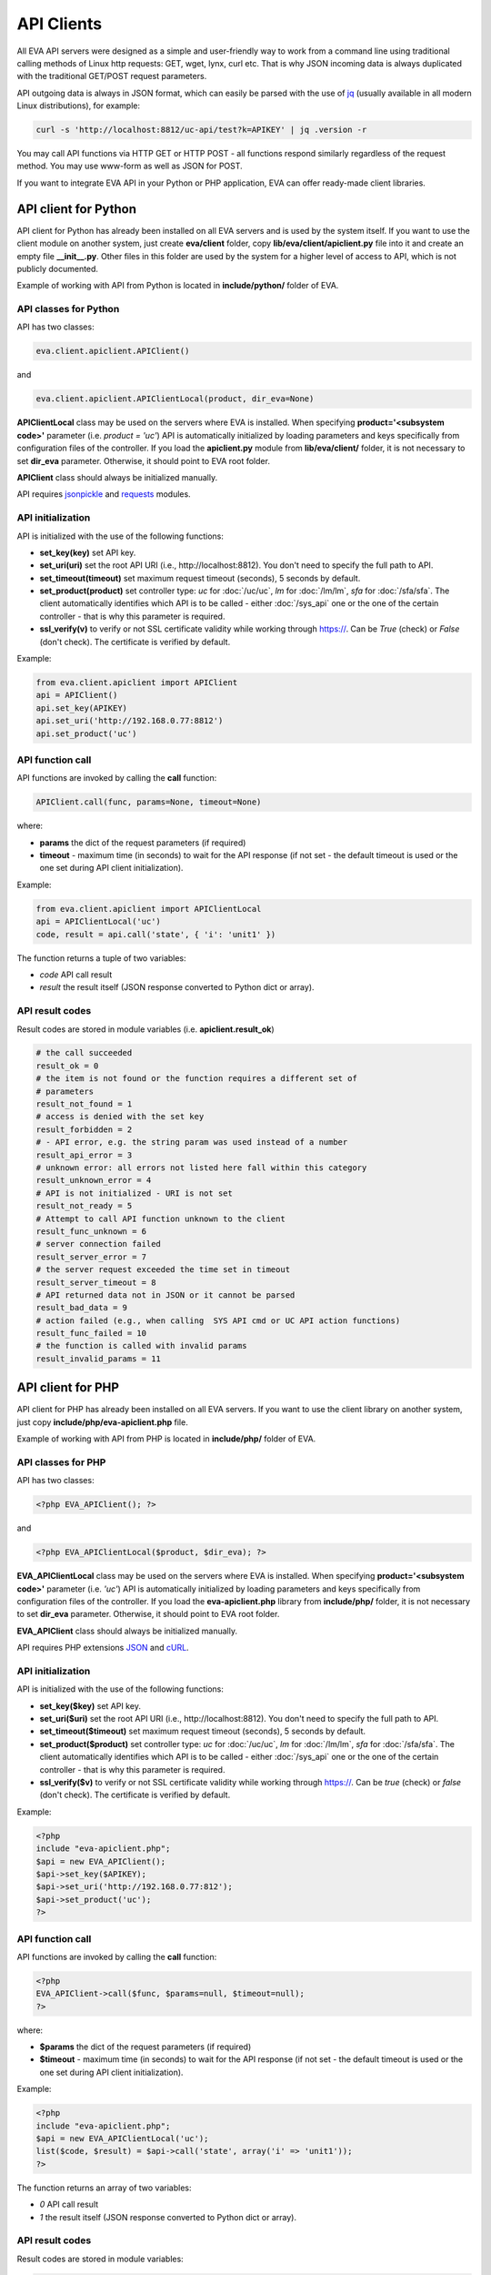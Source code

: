 API Clients
===========

All EVA API servers were designed as a simple and user-friendly way to work
from a command line using traditional calling methods of Linux http requests:
GET, wget, lynx, curl etc. That is why JSON incoming data is always duplicated
with the traditional GET/POST request parameters.

API outgoing data is always in JSON format, which can easily be parsed with
the use of `jq <https://stedolan.github.io/jq/>`_ (usually available in all
modern Linux distributions), for example:

.. code-block:: bash

    curl -s 'http://localhost:8812/uc-api/test?k=APIKEY' | jq .version -r

You may call API functions via HTTP GET or HTTP POST - all functions respond
similarly regardless of the request method. You may use www-form as well as
JSON for POST.

If you want to integrate EVA API in your Python or PHP application, EVA can
offer ready-made client libraries.

API client for Python
---------------------

API client for Python has already been installed on all EVA servers and is
used by the system itself. If you want to use the client module on another
system, just create **eva/client** folder, copy **lib/eva/client/apiclient.py**
file into it and create an empty file **__init__.py**. Other files in this
folder are used by the system for a higher level of access to API, which is not
publicly documented.

Example of working with API from Python is located in **include/python/**
folder of EVA.

API classes for Python
~~~~~~~~~~~~~~~~~~~~~~

API has two classes:

.. code-block:: python

    eva.client.apiclient.APIClient()

and

.. code-block:: python

    eva.client.apiclient.APIClientLocal(product, dir_eva=None)

**APIClientLocal** class may be used on the servers where EVA is installed.
When specifying **product='<subsystem code>'** parameter (i.e. *product =
'uc'*) API is automatically initialized by loading parameters and keys
specifically from configuration files of the controller. If you load the
**apiclient.py** module from **lib/eva/client/** folder, it is not necessary to
set **dir_eva** parameter. Otherwise, it should point to EVA root folder.

**APIClient** class should always be initialized manually.

API requires `jsonpickle <https://jsonpickle.github.io/>`_ and `requests
<http://docs.python-requests.org/en/master/>`_ modules.

API initialization
~~~~~~~~~~~~~~~~~~

API is initialized with the use of the following functions:

* **set_key(key)** set API key.
* **set_uri(uri)** set the root API URI (i.e., \http://localhost:8812). You
  don't need to specify the full path to API.
* **set_timeout(timeout)** set maximum request timeout (seconds), 5 seconds by
  default.
* **set_product(product)** set controller type: *uc* for :doc:`/uc/uc`, *lm*
  for :doc:`/lm/lm`, *sfa* for :doc:`/sfa/sfa`. The client automatically
  identifies which API is to be called - either :doc:`/sys_api` one or the one
  of the certain controller  - that is why this parameter is required.
* **ssl_verify(v)** to verify or not SSL certificate validity while working
  through https://. Can be *True* (check) or *False* (don't check). The
  certificate is verified by default.

Example:

.. code-block:: python

    from eva.client.apiclient import APIClient
    api = APIClient()
    api.set_key(APIKEY)
    api.set_uri('http://192.168.0.77:8812')
    api.set_product('uc')

API function call
~~~~~~~~~~~~~~~~~

API functions are invoked by calling the **call** function:

.. code-block:: python

    APIClient.call(func, params=None, timeout=None)

where:

* **params** the dict of the request parameters (if required)
* **timeout** - maximum time (in seconds) to wait for the API response (if not
  set - the default timeout is used or the one set during API client
  initialization).

Example:

.. code-block:: python

    from eva.client.apiclient import APIClientLocal
    api = APIClientLocal('uc')
    code, result = api.call('state', { 'i': 'unit1' })

The function returns a tuple of two variables:

* *code* API call result
* *result* the result itself (JSON response converted to Python dict or array).

API result codes
~~~~~~~~~~~~~~~~

Result codes are stored in module variables (i.e. **apiclient.result_ok**)

.. code-block:: python

    # the call succeeded
    result_ok = 0
    # the item is not found or the function requires a different set of
    # parameters
    result_not_found = 1
    # access is denied with the set key
    result_forbidden = 2
    # - API error, e.g. the string param was used instead of a number
    result_api_error = 3
    # unknown error: all errors not listed here fall within this category
    result_unknown_error = 4
    # API is not initialized - URI is not set
    result_not_ready = 5
    # Attempt to call API function unknown to the client
    result_func_unknown = 6
    # server connection failed
    result_server_error = 7
    # the server request exceeded the time set in timeout
    result_server_timeout = 8
    # API returned data not in JSON or it cannot be parsed
    result_bad_data = 9
    # action failed (e.g., when calling  SYS API cmd or UC API action functions)
    result_func_failed = 10
    # the function is called with invalid params
    result_invalid_params = 11

API client for PHP
------------------

API client for PHP has already been installed on all EVA servers. If you want
to use the client library on another system, just copy
**include/php/eva-apiclient.php** file.

Example of working with API from PHP is located in **include/php/**
folder of EVA.

API classes for PHP
~~~~~~~~~~~~~~~~~~~~~~

API has two classes:

.. code-block:: php

    <?php EVA_APIClient(); ?>

and

.. code-block:: php

    <?php EVA_APIClientLocal($product, $dir_eva); ?>

**EVA_APIClientLocal** class may be used on the servers where EVA is installed.
When specifying **product='<subsystem code>'** parameter (i.e. *'uc'*) API is
automatically initialized by loading parameters and keys specifically from
configuration files of the controller. If you load the **eva-apiclient.php**
library from **include/php/** folder, it is not necessary to set **dir_eva**
parameter. Otherwise, it should point to EVA root folder.

**EVA_APIClient** class should always be initialized manually.

API requires PHP extensions `JSON <http://php.net/manual/en/book.json.php>`_
and `cURL <http://php.net/manual/en/book.curl.php>`_.

API initialization
~~~~~~~~~~~~~~~~~~

API is initialized with the use of the following functions:

* **set_key($key)** set API key.
* **set_uri($uri)** set the root API URI (i.e., \http://localhost:8812). You
  don't need to specify the full path to API.
* **set_timeout($timeout)** set maximum request timeout (seconds), 5 seconds by
  default.
* **set_product($product)** set controller type: *uc* for :doc:`/uc/uc`, *lm*
  for :doc:`/lm/lm`, *sfa* for :doc:`/sfa/sfa`. The client automatically
  identifies which API is to be called - either :doc:`/sys_api` one or the one
  of the certain controller  - that is why this parameter is required.
* **ssl_verify($v)** to verify or not SSL certificate validity while working
  through https://. Can be *true* (check) or *false* (don't check). The
  certificate is verified by default.

Example:

.. code-block:: php

    <?php
    include "eva-apiclient.php";
    $api = new EVA_APIClient();
    $api->set_key($APIKEY);
    $api->set_uri('http://192.168.0.77:812');
    $api->set_product('uc');
    ?>

API function call
~~~~~~~~~~~~~~~~~

API functions are invoked by calling the **call** function:

.. code-block:: php

    <?php
    EVA_APIClient->call($func, $params=null, $timeout=null);
    ?>

where:

* **$params** the dict of the request parameters (if required)
* **$timeout** - maximum time (in seconds) to wait for the API response (if not
  set - the default timeout is used or the one set during API client
  initialization).

Example:

.. code-block:: php

    <?php
    include "eva-apiclient.php";
    $api = new EVA_APIClientLocal('uc');
    list($code, $result) = $api->call('state', array('i' => 'unit1'));
    ?>

The function returns an array of two variables:

* *0* API call result
* *1* the result itself (JSON response converted to Python dict or array).

API result codes
~~~~~~~~~~~~~~~~

Result codes are stored in module variables:

.. code-block:: php

    <?php
    # the call succeeded
    $result_ok = 0;
    # the item is not found or the function requires a different set of
    # parameters
    $result_not_found = 1;
    # access is denied with the set key
    $result_forbidden = 2;
    # - API error, e.g. the string param was used instead of a number
    $result_api_error = 3;
    # unknown error: all errors not listed here fall within this category
    $result_unknown_error = 4;
    # API is not initialized - URI is not set
    $result_not_ready = 5;
    # Attempt to call API function unknown to the client
    $result_func_unknown = 6;
    # server connection failed
    $result_server_error = 7;
    # the server request exceeded the time set in timeout
    $result_server_timeout = 8;
    # API returned data not in JSON or it cannot be parsed
    $result_bad_data = 9;
    # action failed (e.g., when calling  SYS API cmd or UC API action functions)
    $result_func_failed = 10;
    # the function is called with invalid params
    $result_invalid_params = 11;
    ?>
